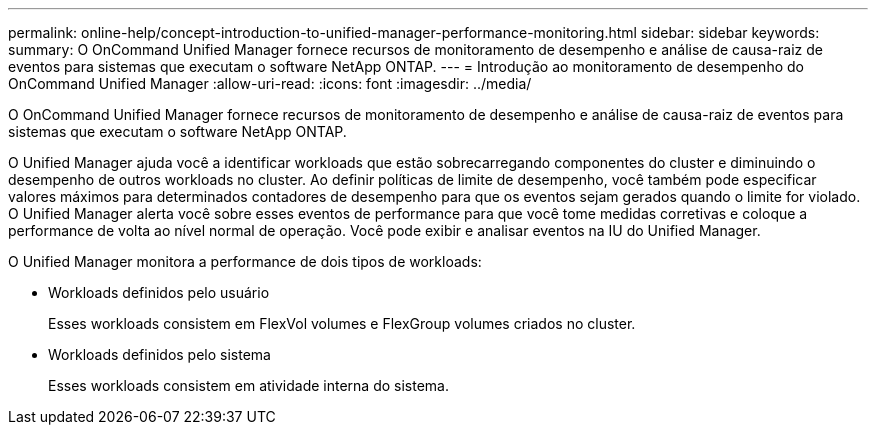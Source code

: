 ---
permalink: online-help/concept-introduction-to-unified-manager-performance-monitoring.html 
sidebar: sidebar 
keywords:  
summary: O OnCommand Unified Manager fornece recursos de monitoramento de desempenho e análise de causa-raiz de eventos para sistemas que executam o software NetApp ONTAP. 
---
= Introdução ao monitoramento de desempenho do OnCommand Unified Manager
:allow-uri-read: 
:icons: font
:imagesdir: ../media/


[role="lead"]
O OnCommand Unified Manager fornece recursos de monitoramento de desempenho e análise de causa-raiz de eventos para sistemas que executam o software NetApp ONTAP.

O Unified Manager ajuda você a identificar workloads que estão sobrecarregando componentes do cluster e diminuindo o desempenho de outros workloads no cluster. Ao definir políticas de limite de desempenho, você também pode especificar valores máximos para determinados contadores de desempenho para que os eventos sejam gerados quando o limite for violado. O Unified Manager alerta você sobre esses eventos de performance para que você tome medidas corretivas e coloque a performance de volta ao nível normal de operação. Você pode exibir e analisar eventos na IU do Unified Manager.

O Unified Manager monitora a performance de dois tipos de workloads:

* Workloads definidos pelo usuário
+
Esses workloads consistem em FlexVol volumes e FlexGroup volumes criados no cluster.

* Workloads definidos pelo sistema
+
Esses workloads consistem em atividade interna do sistema.


